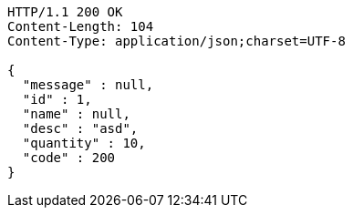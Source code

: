 [source,http,options="nowrap"]
----
HTTP/1.1 200 OK
Content-Length: 104
Content-Type: application/json;charset=UTF-8

{
  "message" : null,
  "id" : 1,
  "name" : null,
  "desc" : "asd",
  "quantity" : 10,
  "code" : 200
}
----